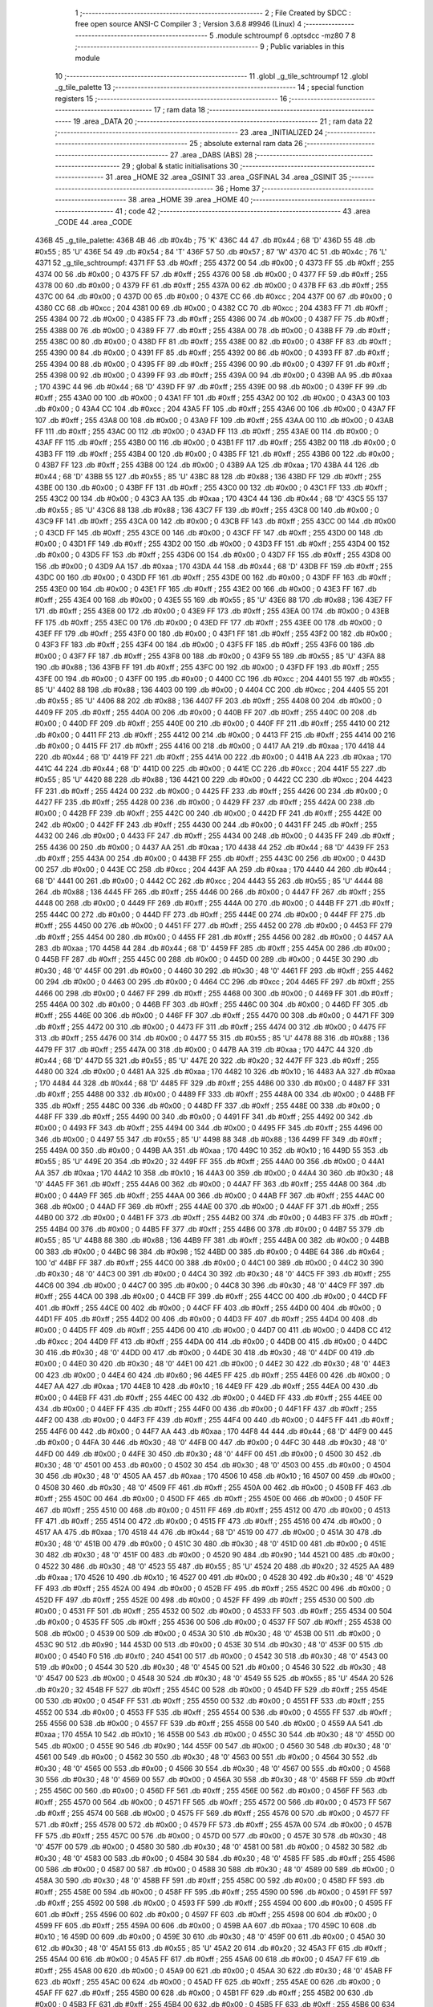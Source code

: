                               1 ;--------------------------------------------------------
                              2 ; File Created by SDCC : free open source ANSI-C Compiler
                              3 ; Version 3.6.8 #9946 (Linux)
                              4 ;--------------------------------------------------------
                              5 	.module schtroumpf
                              6 	.optsdcc -mz80
                              7 	
                              8 ;--------------------------------------------------------
                              9 ; Public variables in this module
                             10 ;--------------------------------------------------------
                             11 	.globl _g_tile_schtroumpf
                             12 	.globl _g_tile_palette
                             13 ;--------------------------------------------------------
                             14 ; special function registers
                             15 ;--------------------------------------------------------
                             16 ;--------------------------------------------------------
                             17 ; ram data
                             18 ;--------------------------------------------------------
                             19 	.area _DATA
                             20 ;--------------------------------------------------------
                             21 ; ram data
                             22 ;--------------------------------------------------------
                             23 	.area _INITIALIZED
                             24 ;--------------------------------------------------------
                             25 ; absolute external ram data
                             26 ;--------------------------------------------------------
                             27 	.area _DABS (ABS)
                             28 ;--------------------------------------------------------
                             29 ; global & static initialisations
                             30 ;--------------------------------------------------------
                             31 	.area _HOME
                             32 	.area _GSINIT
                             33 	.area _GSFINAL
                             34 	.area _GSINIT
                             35 ;--------------------------------------------------------
                             36 ; Home
                             37 ;--------------------------------------------------------
                             38 	.area _HOME
                             39 	.area _HOME
                             40 ;--------------------------------------------------------
                             41 ; code
                             42 ;--------------------------------------------------------
                             43 	.area _CODE
                             44 	.area _CODE
   436B                      45 _g_tile_palette:
   436B 4B                   46 	.db #0x4b	; 75	'K'
   436C 44                   47 	.db #0x44	; 68	'D'
   436D 55                   48 	.db #0x55	; 85	'U'
   436E 54                   49 	.db #0x54	; 84	'T'
   436F 57                   50 	.db #0x57	; 87	'W'
   4370 4C                   51 	.db #0x4c	; 76	'L'
   4371                      52 _g_tile_schtroumpf:
   4371 FF                   53 	.db #0xff	; 255
   4372 00                   54 	.db #0x00	; 0
   4373 FF                   55 	.db #0xff	; 255
   4374 00                   56 	.db #0x00	; 0
   4375 FF                   57 	.db #0xff	; 255
   4376 00                   58 	.db #0x00	; 0
   4377 FF                   59 	.db #0xff	; 255
   4378 00                   60 	.db #0x00	; 0
   4379 FF                   61 	.db #0xff	; 255
   437A 00                   62 	.db #0x00	; 0
   437B FF                   63 	.db #0xff	; 255
   437C 00                   64 	.db #0x00	; 0
   437D 00                   65 	.db #0x00	; 0
   437E CC                   66 	.db #0xcc	; 204
   437F 00                   67 	.db #0x00	; 0
   4380 CC                   68 	.db #0xcc	; 204
   4381 00                   69 	.db #0x00	; 0
   4382 CC                   70 	.db #0xcc	; 204
   4383 FF                   71 	.db #0xff	; 255
   4384 00                   72 	.db #0x00	; 0
   4385 FF                   73 	.db #0xff	; 255
   4386 00                   74 	.db #0x00	; 0
   4387 FF                   75 	.db #0xff	; 255
   4388 00                   76 	.db #0x00	; 0
   4389 FF                   77 	.db #0xff	; 255
   438A 00                   78 	.db #0x00	; 0
   438B FF                   79 	.db #0xff	; 255
   438C 00                   80 	.db #0x00	; 0
   438D FF                   81 	.db #0xff	; 255
   438E 00                   82 	.db #0x00	; 0
   438F FF                   83 	.db #0xff	; 255
   4390 00                   84 	.db #0x00	; 0
   4391 FF                   85 	.db #0xff	; 255
   4392 00                   86 	.db #0x00	; 0
   4393 FF                   87 	.db #0xff	; 255
   4394 00                   88 	.db #0x00	; 0
   4395 FF                   89 	.db #0xff	; 255
   4396 00                   90 	.db #0x00	; 0
   4397 FF                   91 	.db #0xff	; 255
   4398 00                   92 	.db #0x00	; 0
   4399 FF                   93 	.db #0xff	; 255
   439A 00                   94 	.db #0x00	; 0
   439B AA                   95 	.db #0xaa	; 170
   439C 44                   96 	.db #0x44	; 68	'D'
   439D FF                   97 	.db #0xff	; 255
   439E 00                   98 	.db #0x00	; 0
   439F FF                   99 	.db #0xff	; 255
   43A0 00                  100 	.db #0x00	; 0
   43A1 FF                  101 	.db #0xff	; 255
   43A2 00                  102 	.db #0x00	; 0
   43A3 00                  103 	.db #0x00	; 0
   43A4 CC                  104 	.db #0xcc	; 204
   43A5 FF                  105 	.db #0xff	; 255
   43A6 00                  106 	.db #0x00	; 0
   43A7 FF                  107 	.db #0xff	; 255
   43A8 00                  108 	.db #0x00	; 0
   43A9 FF                  109 	.db #0xff	; 255
   43AA 00                  110 	.db #0x00	; 0
   43AB FF                  111 	.db #0xff	; 255
   43AC 00                  112 	.db #0x00	; 0
   43AD FF                  113 	.db #0xff	; 255
   43AE 00                  114 	.db #0x00	; 0
   43AF FF                  115 	.db #0xff	; 255
   43B0 00                  116 	.db #0x00	; 0
   43B1 FF                  117 	.db #0xff	; 255
   43B2 00                  118 	.db #0x00	; 0
   43B3 FF                  119 	.db #0xff	; 255
   43B4 00                  120 	.db #0x00	; 0
   43B5 FF                  121 	.db #0xff	; 255
   43B6 00                  122 	.db #0x00	; 0
   43B7 FF                  123 	.db #0xff	; 255
   43B8 00                  124 	.db #0x00	; 0
   43B9 AA                  125 	.db #0xaa	; 170
   43BA 44                  126 	.db #0x44	; 68	'D'
   43BB 55                  127 	.db #0x55	; 85	'U'
   43BC 88                  128 	.db #0x88	; 136
   43BD FF                  129 	.db #0xff	; 255
   43BE 00                  130 	.db #0x00	; 0
   43BF FF                  131 	.db #0xff	; 255
   43C0 00                  132 	.db #0x00	; 0
   43C1 FF                  133 	.db #0xff	; 255
   43C2 00                  134 	.db #0x00	; 0
   43C3 AA                  135 	.db #0xaa	; 170
   43C4 44                  136 	.db #0x44	; 68	'D'
   43C5 55                  137 	.db #0x55	; 85	'U'
   43C6 88                  138 	.db #0x88	; 136
   43C7 FF                  139 	.db #0xff	; 255
   43C8 00                  140 	.db #0x00	; 0
   43C9 FF                  141 	.db #0xff	; 255
   43CA 00                  142 	.db #0x00	; 0
   43CB FF                  143 	.db #0xff	; 255
   43CC 00                  144 	.db #0x00	; 0
   43CD FF                  145 	.db #0xff	; 255
   43CE 00                  146 	.db #0x00	; 0
   43CF FF                  147 	.db #0xff	; 255
   43D0 00                  148 	.db #0x00	; 0
   43D1 FF                  149 	.db #0xff	; 255
   43D2 00                  150 	.db #0x00	; 0
   43D3 FF                  151 	.db #0xff	; 255
   43D4 00                  152 	.db #0x00	; 0
   43D5 FF                  153 	.db #0xff	; 255
   43D6 00                  154 	.db #0x00	; 0
   43D7 FF                  155 	.db #0xff	; 255
   43D8 00                  156 	.db #0x00	; 0
   43D9 AA                  157 	.db #0xaa	; 170
   43DA 44                  158 	.db #0x44	; 68	'D'
   43DB FF                  159 	.db #0xff	; 255
   43DC 00                  160 	.db #0x00	; 0
   43DD FF                  161 	.db #0xff	; 255
   43DE 00                  162 	.db #0x00	; 0
   43DF FF                  163 	.db #0xff	; 255
   43E0 00                  164 	.db #0x00	; 0
   43E1 FF                  165 	.db #0xff	; 255
   43E2 00                  166 	.db #0x00	; 0
   43E3 FF                  167 	.db #0xff	; 255
   43E4 00                  168 	.db #0x00	; 0
   43E5 55                  169 	.db #0x55	; 85	'U'
   43E6 88                  170 	.db #0x88	; 136
   43E7 FF                  171 	.db #0xff	; 255
   43E8 00                  172 	.db #0x00	; 0
   43E9 FF                  173 	.db #0xff	; 255
   43EA 00                  174 	.db #0x00	; 0
   43EB FF                  175 	.db #0xff	; 255
   43EC 00                  176 	.db #0x00	; 0
   43ED FF                  177 	.db #0xff	; 255
   43EE 00                  178 	.db #0x00	; 0
   43EF FF                  179 	.db #0xff	; 255
   43F0 00                  180 	.db #0x00	; 0
   43F1 FF                  181 	.db #0xff	; 255
   43F2 00                  182 	.db #0x00	; 0
   43F3 FF                  183 	.db #0xff	; 255
   43F4 00                  184 	.db #0x00	; 0
   43F5 FF                  185 	.db #0xff	; 255
   43F6 00                  186 	.db #0x00	; 0
   43F7 FF                  187 	.db #0xff	; 255
   43F8 00                  188 	.db #0x00	; 0
   43F9 55                  189 	.db #0x55	; 85	'U'
   43FA 88                  190 	.db #0x88	; 136
   43FB FF                  191 	.db #0xff	; 255
   43FC 00                  192 	.db #0x00	; 0
   43FD FF                  193 	.db #0xff	; 255
   43FE 00                  194 	.db #0x00	; 0
   43FF 00                  195 	.db #0x00	; 0
   4400 CC                  196 	.db #0xcc	; 204
   4401 55                  197 	.db #0x55	; 85	'U'
   4402 88                  198 	.db #0x88	; 136
   4403 00                  199 	.db #0x00	; 0
   4404 CC                  200 	.db #0xcc	; 204
   4405 55                  201 	.db #0x55	; 85	'U'
   4406 88                  202 	.db #0x88	; 136
   4407 FF                  203 	.db #0xff	; 255
   4408 00                  204 	.db #0x00	; 0
   4409 FF                  205 	.db #0xff	; 255
   440A 00                  206 	.db #0x00	; 0
   440B FF                  207 	.db #0xff	; 255
   440C 00                  208 	.db #0x00	; 0
   440D FF                  209 	.db #0xff	; 255
   440E 00                  210 	.db #0x00	; 0
   440F FF                  211 	.db #0xff	; 255
   4410 00                  212 	.db #0x00	; 0
   4411 FF                  213 	.db #0xff	; 255
   4412 00                  214 	.db #0x00	; 0
   4413 FF                  215 	.db #0xff	; 255
   4414 00                  216 	.db #0x00	; 0
   4415 FF                  217 	.db #0xff	; 255
   4416 00                  218 	.db #0x00	; 0
   4417 AA                  219 	.db #0xaa	; 170
   4418 44                  220 	.db #0x44	; 68	'D'
   4419 FF                  221 	.db #0xff	; 255
   441A 00                  222 	.db #0x00	; 0
   441B AA                  223 	.db #0xaa	; 170
   441C 44                  224 	.db #0x44	; 68	'D'
   441D 00                  225 	.db #0x00	; 0
   441E CC                  226 	.db #0xcc	; 204
   441F 55                  227 	.db #0x55	; 85	'U'
   4420 88                  228 	.db #0x88	; 136
   4421 00                  229 	.db #0x00	; 0
   4422 CC                  230 	.db #0xcc	; 204
   4423 FF                  231 	.db #0xff	; 255
   4424 00                  232 	.db #0x00	; 0
   4425 FF                  233 	.db #0xff	; 255
   4426 00                  234 	.db #0x00	; 0
   4427 FF                  235 	.db #0xff	; 255
   4428 00                  236 	.db #0x00	; 0
   4429 FF                  237 	.db #0xff	; 255
   442A 00                  238 	.db #0x00	; 0
   442B FF                  239 	.db #0xff	; 255
   442C 00                  240 	.db #0x00	; 0
   442D FF                  241 	.db #0xff	; 255
   442E 00                  242 	.db #0x00	; 0
   442F FF                  243 	.db #0xff	; 255
   4430 00                  244 	.db #0x00	; 0
   4431 FF                  245 	.db #0xff	; 255
   4432 00                  246 	.db #0x00	; 0
   4433 FF                  247 	.db #0xff	; 255
   4434 00                  248 	.db #0x00	; 0
   4435 FF                  249 	.db #0xff	; 255
   4436 00                  250 	.db #0x00	; 0
   4437 AA                  251 	.db #0xaa	; 170
   4438 44                  252 	.db #0x44	; 68	'D'
   4439 FF                  253 	.db #0xff	; 255
   443A 00                  254 	.db #0x00	; 0
   443B FF                  255 	.db #0xff	; 255
   443C 00                  256 	.db #0x00	; 0
   443D 00                  257 	.db #0x00	; 0
   443E CC                  258 	.db #0xcc	; 204
   443F AA                  259 	.db #0xaa	; 170
   4440 44                  260 	.db #0x44	; 68	'D'
   4441 00                  261 	.db #0x00	; 0
   4442 CC                  262 	.db #0xcc	; 204
   4443 55                  263 	.db #0x55	; 85	'U'
   4444 88                  264 	.db #0x88	; 136
   4445 FF                  265 	.db #0xff	; 255
   4446 00                  266 	.db #0x00	; 0
   4447 FF                  267 	.db #0xff	; 255
   4448 00                  268 	.db #0x00	; 0
   4449 FF                  269 	.db #0xff	; 255
   444A 00                  270 	.db #0x00	; 0
   444B FF                  271 	.db #0xff	; 255
   444C 00                  272 	.db #0x00	; 0
   444D FF                  273 	.db #0xff	; 255
   444E 00                  274 	.db #0x00	; 0
   444F FF                  275 	.db #0xff	; 255
   4450 00                  276 	.db #0x00	; 0
   4451 FF                  277 	.db #0xff	; 255
   4452 00                  278 	.db #0x00	; 0
   4453 FF                  279 	.db #0xff	; 255
   4454 00                  280 	.db #0x00	; 0
   4455 FF                  281 	.db #0xff	; 255
   4456 00                  282 	.db #0x00	; 0
   4457 AA                  283 	.db #0xaa	; 170
   4458 44                  284 	.db #0x44	; 68	'D'
   4459 FF                  285 	.db #0xff	; 255
   445A 00                  286 	.db #0x00	; 0
   445B FF                  287 	.db #0xff	; 255
   445C 00                  288 	.db #0x00	; 0
   445D 00                  289 	.db #0x00	; 0
   445E 30                  290 	.db #0x30	; 48	'0'
   445F 00                  291 	.db #0x00	; 0
   4460 30                  292 	.db #0x30	; 48	'0'
   4461 FF                  293 	.db #0xff	; 255
   4462 00                  294 	.db #0x00	; 0
   4463 00                  295 	.db #0x00	; 0
   4464 CC                  296 	.db #0xcc	; 204
   4465 FF                  297 	.db #0xff	; 255
   4466 00                  298 	.db #0x00	; 0
   4467 FF                  299 	.db #0xff	; 255
   4468 00                  300 	.db #0x00	; 0
   4469 FF                  301 	.db #0xff	; 255
   446A 00                  302 	.db #0x00	; 0
   446B FF                  303 	.db #0xff	; 255
   446C 00                  304 	.db #0x00	; 0
   446D FF                  305 	.db #0xff	; 255
   446E 00                  306 	.db #0x00	; 0
   446F FF                  307 	.db #0xff	; 255
   4470 00                  308 	.db #0x00	; 0
   4471 FF                  309 	.db #0xff	; 255
   4472 00                  310 	.db #0x00	; 0
   4473 FF                  311 	.db #0xff	; 255
   4474 00                  312 	.db #0x00	; 0
   4475 FF                  313 	.db #0xff	; 255
   4476 00                  314 	.db #0x00	; 0
   4477 55                  315 	.db #0x55	; 85	'U'
   4478 88                  316 	.db #0x88	; 136
   4479 FF                  317 	.db #0xff	; 255
   447A 00                  318 	.db #0x00	; 0
   447B AA                  319 	.db #0xaa	; 170
   447C 44                  320 	.db #0x44	; 68	'D'
   447D 55                  321 	.db #0x55	; 85	'U'
   447E 20                  322 	.db #0x20	; 32
   447F FF                  323 	.db #0xff	; 255
   4480 00                  324 	.db #0x00	; 0
   4481 AA                  325 	.db #0xaa	; 170
   4482 10                  326 	.db #0x10	; 16
   4483 AA                  327 	.db #0xaa	; 170
   4484 44                  328 	.db #0x44	; 68	'D'
   4485 FF                  329 	.db #0xff	; 255
   4486 00                  330 	.db #0x00	; 0
   4487 FF                  331 	.db #0xff	; 255
   4488 00                  332 	.db #0x00	; 0
   4489 FF                  333 	.db #0xff	; 255
   448A 00                  334 	.db #0x00	; 0
   448B FF                  335 	.db #0xff	; 255
   448C 00                  336 	.db #0x00	; 0
   448D FF                  337 	.db #0xff	; 255
   448E 00                  338 	.db #0x00	; 0
   448F FF                  339 	.db #0xff	; 255
   4490 00                  340 	.db #0x00	; 0
   4491 FF                  341 	.db #0xff	; 255
   4492 00                  342 	.db #0x00	; 0
   4493 FF                  343 	.db #0xff	; 255
   4494 00                  344 	.db #0x00	; 0
   4495 FF                  345 	.db #0xff	; 255
   4496 00                  346 	.db #0x00	; 0
   4497 55                  347 	.db #0x55	; 85	'U'
   4498 88                  348 	.db #0x88	; 136
   4499 FF                  349 	.db #0xff	; 255
   449A 00                  350 	.db #0x00	; 0
   449B AA                  351 	.db #0xaa	; 170
   449C 10                  352 	.db #0x10	; 16
   449D 55                  353 	.db #0x55	; 85	'U'
   449E 20                  354 	.db #0x20	; 32
   449F FF                  355 	.db #0xff	; 255
   44A0 00                  356 	.db #0x00	; 0
   44A1 AA                  357 	.db #0xaa	; 170
   44A2 10                  358 	.db #0x10	; 16
   44A3 00                  359 	.db #0x00	; 0
   44A4 30                  360 	.db #0x30	; 48	'0'
   44A5 FF                  361 	.db #0xff	; 255
   44A6 00                  362 	.db #0x00	; 0
   44A7 FF                  363 	.db #0xff	; 255
   44A8 00                  364 	.db #0x00	; 0
   44A9 FF                  365 	.db #0xff	; 255
   44AA 00                  366 	.db #0x00	; 0
   44AB FF                  367 	.db #0xff	; 255
   44AC 00                  368 	.db #0x00	; 0
   44AD FF                  369 	.db #0xff	; 255
   44AE 00                  370 	.db #0x00	; 0
   44AF FF                  371 	.db #0xff	; 255
   44B0 00                  372 	.db #0x00	; 0
   44B1 FF                  373 	.db #0xff	; 255
   44B2 00                  374 	.db #0x00	; 0
   44B3 FF                  375 	.db #0xff	; 255
   44B4 00                  376 	.db #0x00	; 0
   44B5 FF                  377 	.db #0xff	; 255
   44B6 00                  378 	.db #0x00	; 0
   44B7 55                  379 	.db #0x55	; 85	'U'
   44B8 88                  380 	.db #0x88	; 136
   44B9 FF                  381 	.db #0xff	; 255
   44BA 00                  382 	.db #0x00	; 0
   44BB 00                  383 	.db #0x00	; 0
   44BC 98                  384 	.db #0x98	; 152
   44BD 00                  385 	.db #0x00	; 0
   44BE 64                  386 	.db #0x64	; 100	'd'
   44BF FF                  387 	.db #0xff	; 255
   44C0 00                  388 	.db #0x00	; 0
   44C1 00                  389 	.db #0x00	; 0
   44C2 30                  390 	.db #0x30	; 48	'0'
   44C3 00                  391 	.db #0x00	; 0
   44C4 30                  392 	.db #0x30	; 48	'0'
   44C5 FF                  393 	.db #0xff	; 255
   44C6 00                  394 	.db #0x00	; 0
   44C7 00                  395 	.db #0x00	; 0
   44C8 30                  396 	.db #0x30	; 48	'0'
   44C9 FF                  397 	.db #0xff	; 255
   44CA 00                  398 	.db #0x00	; 0
   44CB FF                  399 	.db #0xff	; 255
   44CC 00                  400 	.db #0x00	; 0
   44CD FF                  401 	.db #0xff	; 255
   44CE 00                  402 	.db #0x00	; 0
   44CF FF                  403 	.db #0xff	; 255
   44D0 00                  404 	.db #0x00	; 0
   44D1 FF                  405 	.db #0xff	; 255
   44D2 00                  406 	.db #0x00	; 0
   44D3 FF                  407 	.db #0xff	; 255
   44D4 00                  408 	.db #0x00	; 0
   44D5 FF                  409 	.db #0xff	; 255
   44D6 00                  410 	.db #0x00	; 0
   44D7 00                  411 	.db #0x00	; 0
   44D8 CC                  412 	.db #0xcc	; 204
   44D9 FF                  413 	.db #0xff	; 255
   44DA 00                  414 	.db #0x00	; 0
   44DB 00                  415 	.db #0x00	; 0
   44DC 30                  416 	.db #0x30	; 48	'0'
   44DD 00                  417 	.db #0x00	; 0
   44DE 30                  418 	.db #0x30	; 48	'0'
   44DF 00                  419 	.db #0x00	; 0
   44E0 30                  420 	.db #0x30	; 48	'0'
   44E1 00                  421 	.db #0x00	; 0
   44E2 30                  422 	.db #0x30	; 48	'0'
   44E3 00                  423 	.db #0x00	; 0
   44E4 60                  424 	.db #0x60	; 96
   44E5 FF                  425 	.db #0xff	; 255
   44E6 00                  426 	.db #0x00	; 0
   44E7 AA                  427 	.db #0xaa	; 170
   44E8 10                  428 	.db #0x10	; 16
   44E9 FF                  429 	.db #0xff	; 255
   44EA 00                  430 	.db #0x00	; 0
   44EB FF                  431 	.db #0xff	; 255
   44EC 00                  432 	.db #0x00	; 0
   44ED FF                  433 	.db #0xff	; 255
   44EE 00                  434 	.db #0x00	; 0
   44EF FF                  435 	.db #0xff	; 255
   44F0 00                  436 	.db #0x00	; 0
   44F1 FF                  437 	.db #0xff	; 255
   44F2 00                  438 	.db #0x00	; 0
   44F3 FF                  439 	.db #0xff	; 255
   44F4 00                  440 	.db #0x00	; 0
   44F5 FF                  441 	.db #0xff	; 255
   44F6 00                  442 	.db #0x00	; 0
   44F7 AA                  443 	.db #0xaa	; 170
   44F8 44                  444 	.db #0x44	; 68	'D'
   44F9 00                  445 	.db #0x00	; 0
   44FA 30                  446 	.db #0x30	; 48	'0'
   44FB 00                  447 	.db #0x00	; 0
   44FC 30                  448 	.db #0x30	; 48	'0'
   44FD 00                  449 	.db #0x00	; 0
   44FE 30                  450 	.db #0x30	; 48	'0'
   44FF 00                  451 	.db #0x00	; 0
   4500 30                  452 	.db #0x30	; 48	'0'
   4501 00                  453 	.db #0x00	; 0
   4502 30                  454 	.db #0x30	; 48	'0'
   4503 00                  455 	.db #0x00	; 0
   4504 30                  456 	.db #0x30	; 48	'0'
   4505 AA                  457 	.db #0xaa	; 170
   4506 10                  458 	.db #0x10	; 16
   4507 00                  459 	.db #0x00	; 0
   4508 30                  460 	.db #0x30	; 48	'0'
   4509 FF                  461 	.db #0xff	; 255
   450A 00                  462 	.db #0x00	; 0
   450B FF                  463 	.db #0xff	; 255
   450C 00                  464 	.db #0x00	; 0
   450D FF                  465 	.db #0xff	; 255
   450E 00                  466 	.db #0x00	; 0
   450F FF                  467 	.db #0xff	; 255
   4510 00                  468 	.db #0x00	; 0
   4511 FF                  469 	.db #0xff	; 255
   4512 00                  470 	.db #0x00	; 0
   4513 FF                  471 	.db #0xff	; 255
   4514 00                  472 	.db #0x00	; 0
   4515 FF                  473 	.db #0xff	; 255
   4516 00                  474 	.db #0x00	; 0
   4517 AA                  475 	.db #0xaa	; 170
   4518 44                  476 	.db #0x44	; 68	'D'
   4519 00                  477 	.db #0x00	; 0
   451A 30                  478 	.db #0x30	; 48	'0'
   451B 00                  479 	.db #0x00	; 0
   451C 30                  480 	.db #0x30	; 48	'0'
   451D 00                  481 	.db #0x00	; 0
   451E 30                  482 	.db #0x30	; 48	'0'
   451F 00                  483 	.db #0x00	; 0
   4520 90                  484 	.db #0x90	; 144
   4521 00                  485 	.db #0x00	; 0
   4522 30                  486 	.db #0x30	; 48	'0'
   4523 55                  487 	.db #0x55	; 85	'U'
   4524 20                  488 	.db #0x20	; 32
   4525 AA                  489 	.db #0xaa	; 170
   4526 10                  490 	.db #0x10	; 16
   4527 00                  491 	.db #0x00	; 0
   4528 30                  492 	.db #0x30	; 48	'0'
   4529 FF                  493 	.db #0xff	; 255
   452A 00                  494 	.db #0x00	; 0
   452B FF                  495 	.db #0xff	; 255
   452C 00                  496 	.db #0x00	; 0
   452D FF                  497 	.db #0xff	; 255
   452E 00                  498 	.db #0x00	; 0
   452F FF                  499 	.db #0xff	; 255
   4530 00                  500 	.db #0x00	; 0
   4531 FF                  501 	.db #0xff	; 255
   4532 00                  502 	.db #0x00	; 0
   4533 FF                  503 	.db #0xff	; 255
   4534 00                  504 	.db #0x00	; 0
   4535 FF                  505 	.db #0xff	; 255
   4536 00                  506 	.db #0x00	; 0
   4537 FF                  507 	.db #0xff	; 255
   4538 00                  508 	.db #0x00	; 0
   4539 00                  509 	.db #0x00	; 0
   453A 30                  510 	.db #0x30	; 48	'0'
   453B 00                  511 	.db #0x00	; 0
   453C 90                  512 	.db #0x90	; 144
   453D 00                  513 	.db #0x00	; 0
   453E 30                  514 	.db #0x30	; 48	'0'
   453F 00                  515 	.db #0x00	; 0
   4540 F0                  516 	.db #0xf0	; 240
   4541 00                  517 	.db #0x00	; 0
   4542 30                  518 	.db #0x30	; 48	'0'
   4543 00                  519 	.db #0x00	; 0
   4544 30                  520 	.db #0x30	; 48	'0'
   4545 00                  521 	.db #0x00	; 0
   4546 30                  522 	.db #0x30	; 48	'0'
   4547 00                  523 	.db #0x00	; 0
   4548 30                  524 	.db #0x30	; 48	'0'
   4549 55                  525 	.db #0x55	; 85	'U'
   454A 20                  526 	.db #0x20	; 32
   454B FF                  527 	.db #0xff	; 255
   454C 00                  528 	.db #0x00	; 0
   454D FF                  529 	.db #0xff	; 255
   454E 00                  530 	.db #0x00	; 0
   454F FF                  531 	.db #0xff	; 255
   4550 00                  532 	.db #0x00	; 0
   4551 FF                  533 	.db #0xff	; 255
   4552 00                  534 	.db #0x00	; 0
   4553 FF                  535 	.db #0xff	; 255
   4554 00                  536 	.db #0x00	; 0
   4555 FF                  537 	.db #0xff	; 255
   4556 00                  538 	.db #0x00	; 0
   4557 FF                  539 	.db #0xff	; 255
   4558 00                  540 	.db #0x00	; 0
   4559 AA                  541 	.db #0xaa	; 170
   455A 10                  542 	.db #0x10	; 16
   455B 00                  543 	.db #0x00	; 0
   455C 30                  544 	.db #0x30	; 48	'0'
   455D 00                  545 	.db #0x00	; 0
   455E 90                  546 	.db #0x90	; 144
   455F 00                  547 	.db #0x00	; 0
   4560 30                  548 	.db #0x30	; 48	'0'
   4561 00                  549 	.db #0x00	; 0
   4562 30                  550 	.db #0x30	; 48	'0'
   4563 00                  551 	.db #0x00	; 0
   4564 30                  552 	.db #0x30	; 48	'0'
   4565 00                  553 	.db #0x00	; 0
   4566 30                  554 	.db #0x30	; 48	'0'
   4567 00                  555 	.db #0x00	; 0
   4568 30                  556 	.db #0x30	; 48	'0'
   4569 00                  557 	.db #0x00	; 0
   456A 30                  558 	.db #0x30	; 48	'0'
   456B FF                  559 	.db #0xff	; 255
   456C 00                  560 	.db #0x00	; 0
   456D FF                  561 	.db #0xff	; 255
   456E 00                  562 	.db #0x00	; 0
   456F FF                  563 	.db #0xff	; 255
   4570 00                  564 	.db #0x00	; 0
   4571 FF                  565 	.db #0xff	; 255
   4572 00                  566 	.db #0x00	; 0
   4573 FF                  567 	.db #0xff	; 255
   4574 00                  568 	.db #0x00	; 0
   4575 FF                  569 	.db #0xff	; 255
   4576 00                  570 	.db #0x00	; 0
   4577 FF                  571 	.db #0xff	; 255
   4578 00                  572 	.db #0x00	; 0
   4579 FF                  573 	.db #0xff	; 255
   457A 00                  574 	.db #0x00	; 0
   457B FF                  575 	.db #0xff	; 255
   457C 00                  576 	.db #0x00	; 0
   457D 00                  577 	.db #0x00	; 0
   457E 30                  578 	.db #0x30	; 48	'0'
   457F 00                  579 	.db #0x00	; 0
   4580 30                  580 	.db #0x30	; 48	'0'
   4581 00                  581 	.db #0x00	; 0
   4582 30                  582 	.db #0x30	; 48	'0'
   4583 00                  583 	.db #0x00	; 0
   4584 30                  584 	.db #0x30	; 48	'0'
   4585 FF                  585 	.db #0xff	; 255
   4586 00                  586 	.db #0x00	; 0
   4587 00                  587 	.db #0x00	; 0
   4588 30                  588 	.db #0x30	; 48	'0'
   4589 00                  589 	.db #0x00	; 0
   458A 30                  590 	.db #0x30	; 48	'0'
   458B FF                  591 	.db #0xff	; 255
   458C 00                  592 	.db #0x00	; 0
   458D FF                  593 	.db #0xff	; 255
   458E 00                  594 	.db #0x00	; 0
   458F FF                  595 	.db #0xff	; 255
   4590 00                  596 	.db #0x00	; 0
   4591 FF                  597 	.db #0xff	; 255
   4592 00                  598 	.db #0x00	; 0
   4593 FF                  599 	.db #0xff	; 255
   4594 00                  600 	.db #0x00	; 0
   4595 FF                  601 	.db #0xff	; 255
   4596 00                  602 	.db #0x00	; 0
   4597 FF                  603 	.db #0xff	; 255
   4598 00                  604 	.db #0x00	; 0
   4599 FF                  605 	.db #0xff	; 255
   459A 00                  606 	.db #0x00	; 0
   459B AA                  607 	.db #0xaa	; 170
   459C 10                  608 	.db #0x10	; 16
   459D 00                  609 	.db #0x00	; 0
   459E 30                  610 	.db #0x30	; 48	'0'
   459F 00                  611 	.db #0x00	; 0
   45A0 30                  612 	.db #0x30	; 48	'0'
   45A1 55                  613 	.db #0x55	; 85	'U'
   45A2 20                  614 	.db #0x20	; 32
   45A3 FF                  615 	.db #0xff	; 255
   45A4 00                  616 	.db #0x00	; 0
   45A5 FF                  617 	.db #0xff	; 255
   45A6 00                  618 	.db #0x00	; 0
   45A7 FF                  619 	.db #0xff	; 255
   45A8 00                  620 	.db #0x00	; 0
   45A9 00                  621 	.db #0x00	; 0
   45AA 30                  622 	.db #0x30	; 48	'0'
   45AB FF                  623 	.db #0xff	; 255
   45AC 00                  624 	.db #0x00	; 0
   45AD FF                  625 	.db #0xff	; 255
   45AE 00                  626 	.db #0x00	; 0
   45AF FF                  627 	.db #0xff	; 255
   45B0 00                  628 	.db #0x00	; 0
   45B1 FF                  629 	.db #0xff	; 255
   45B2 00                  630 	.db #0x00	; 0
   45B3 FF                  631 	.db #0xff	; 255
   45B4 00                  632 	.db #0x00	; 0
   45B5 FF                  633 	.db #0xff	; 255
   45B6 00                  634 	.db #0x00	; 0
   45B7 FF                  635 	.db #0xff	; 255
   45B8 00                  636 	.db #0x00	; 0
   45B9 AA                  637 	.db #0xaa	; 170
   45BA 10                  638 	.db #0x10	; 16
   45BB 00                  639 	.db #0x00	; 0
   45BC 30                  640 	.db #0x30	; 48	'0'
   45BD 00                  641 	.db #0x00	; 0
   45BE 30                  642 	.db #0x30	; 48	'0'
   45BF 00                  643 	.db #0x00	; 0
   45C0 30                  644 	.db #0x30	; 48	'0'
   45C1 00                  645 	.db #0x00	; 0
   45C2 30                  646 	.db #0x30	; 48	'0'
   45C3 FF                  647 	.db #0xff	; 255
   45C4 00                  648 	.db #0x00	; 0
   45C5 FF                  649 	.db #0xff	; 255
   45C6 00                  650 	.db #0x00	; 0
   45C7 FF                  651 	.db #0xff	; 255
   45C8 00                  652 	.db #0x00	; 0
   45C9 FF                  653 	.db #0xff	; 255
   45CA 00                  654 	.db #0x00	; 0
   45CB FF                  655 	.db #0xff	; 255
   45CC 00                  656 	.db #0x00	; 0
   45CD FF                  657 	.db #0xff	; 255
   45CE 00                  658 	.db #0x00	; 0
   45CF FF                  659 	.db #0xff	; 255
   45D0 00                  660 	.db #0x00	; 0
   45D1 FF                  661 	.db #0xff	; 255
   45D2 00                  662 	.db #0x00	; 0
   45D3 FF                  663 	.db #0xff	; 255
   45D4 00                  664 	.db #0x00	; 0
   45D5 AA                  665 	.db #0xaa	; 170
   45D6 10                  666 	.db #0x10	; 16
   45D7 00                  667 	.db #0x00	; 0
   45D8 30                  668 	.db #0x30	; 48	'0'
   45D9 00                  669 	.db #0x00	; 0
   45DA 30                  670 	.db #0x30	; 48	'0'
   45DB 00                  671 	.db #0x00	; 0
   45DC 30                  672 	.db #0x30	; 48	'0'
   45DD 00                  673 	.db #0x00	; 0
   45DE 30                  674 	.db #0x30	; 48	'0'
   45DF 00                  675 	.db #0x00	; 0
   45E0 30                  676 	.db #0x30	; 48	'0'
   45E1 00                  677 	.db #0x00	; 0
   45E2 30                  678 	.db #0x30	; 48	'0'
   45E3 FF                  679 	.db #0xff	; 255
   45E4 00                  680 	.db #0x00	; 0
   45E5 FF                  681 	.db #0xff	; 255
   45E6 00                  682 	.db #0x00	; 0
   45E7 FF                  683 	.db #0xff	; 255
   45E8 00                  684 	.db #0x00	; 0
   45E9 FF                  685 	.db #0xff	; 255
   45EA 00                  686 	.db #0x00	; 0
   45EB FF                  687 	.db #0xff	; 255
   45EC 00                  688 	.db #0x00	; 0
   45ED FF                  689 	.db #0xff	; 255
   45EE 00                  690 	.db #0x00	; 0
   45EF FF                  691 	.db #0xff	; 255
   45F0 00                  692 	.db #0x00	; 0
   45F1 FF                  693 	.db #0xff	; 255
   45F2 00                  694 	.db #0x00	; 0
   45F3 FF                  695 	.db #0xff	; 255
   45F4 00                  696 	.db #0x00	; 0
   45F5 FF                  697 	.db #0xff	; 255
   45F6 00                  698 	.db #0x00	; 0
   45F7 00                  699 	.db #0x00	; 0
   45F8 30                  700 	.db #0x30	; 48	'0'
   45F9 00                  701 	.db #0x00	; 0
   45FA 30                  702 	.db #0x30	; 48	'0'
   45FB 55                  703 	.db #0x55	; 85	'U'
   45FC 20                  704 	.db #0x20	; 32
   45FD 00                  705 	.db #0x00	; 0
   45FE 30                  706 	.db #0x30	; 48	'0'
   45FF 00                  707 	.db #0x00	; 0
   4600 30                  708 	.db #0x30	; 48	'0'
   4601 00                  709 	.db #0x00	; 0
   4602 30                  710 	.db #0x30	; 48	'0'
   4603 55                  711 	.db #0x55	; 85	'U'
   4604 20                  712 	.db #0x20	; 32
   4605 FF                  713 	.db #0xff	; 255
   4606 00                  714 	.db #0x00	; 0
   4607 FF                  715 	.db #0xff	; 255
   4608 00                  716 	.db #0x00	; 0
   4609 FF                  717 	.db #0xff	; 255
   460A 00                  718 	.db #0x00	; 0
   460B FF                  719 	.db #0xff	; 255
   460C 00                  720 	.db #0x00	; 0
   460D FF                  721 	.db #0xff	; 255
   460E 00                  722 	.db #0x00	; 0
   460F FF                  723 	.db #0xff	; 255
   4610 00                  724 	.db #0x00	; 0
   4611 FF                  725 	.db #0xff	; 255
   4612 00                  726 	.db #0x00	; 0
   4613 FF                  727 	.db #0xff	; 255
   4614 00                  728 	.db #0x00	; 0
   4615 FF                  729 	.db #0xff	; 255
   4616 00                  730 	.db #0x00	; 0
   4617 00                  731 	.db #0x00	; 0
   4618 30                  732 	.db #0x30	; 48	'0'
   4619 00                  733 	.db #0x00	; 0
   461A 30                  734 	.db #0x30	; 48	'0'
   461B AA                  735 	.db #0xaa	; 170
   461C 10                  736 	.db #0x10	; 16
   461D AA                  737 	.db #0xaa	; 170
   461E 10                  738 	.db #0x10	; 16
   461F 00                  739 	.db #0x00	; 0
   4620 30                  740 	.db #0x30	; 48	'0'
   4621 00                  741 	.db #0x00	; 0
   4622 30                  742 	.db #0x30	; 48	'0'
   4623 00                  743 	.db #0x00	; 0
   4624 CC                  744 	.db #0xcc	; 204
   4625 FF                  745 	.db #0xff	; 255
   4626 00                  746 	.db #0x00	; 0
   4627 FF                  747 	.db #0xff	; 255
   4628 00                  748 	.db #0x00	; 0
   4629 FF                  749 	.db #0xff	; 255
   462A 00                  750 	.db #0x00	; 0
   462B FF                  751 	.db #0xff	; 255
   462C 00                  752 	.db #0x00	; 0
   462D FF                  753 	.db #0xff	; 255
   462E 00                  754 	.db #0x00	; 0
   462F FF                  755 	.db #0xff	; 255
   4630 00                  756 	.db #0x00	; 0
   4631 FF                  757 	.db #0xff	; 255
   4632 00                  758 	.db #0x00	; 0
   4633 FF                  759 	.db #0xff	; 255
   4634 00                  760 	.db #0x00	; 0
   4635 FF                  761 	.db #0xff	; 255
   4636 00                  762 	.db #0x00	; 0
   4637 00                  763 	.db #0x00	; 0
   4638 30                  764 	.db #0x30	; 48	'0'
   4639 00                  765 	.db #0x00	; 0
   463A 30                  766 	.db #0x30	; 48	'0'
   463B AA                  767 	.db #0xaa	; 170
   463C 10                  768 	.db #0x10	; 16
   463D FF                  769 	.db #0xff	; 255
   463E 00                  770 	.db #0x00	; 0
   463F 00                  771 	.db #0x00	; 0
   4640 CC                  772 	.db #0xcc	; 204
   4641 55                  773 	.db #0x55	; 85	'U'
   4642 88                  774 	.db #0x88	; 136
   4643 AA                  775 	.db #0xaa	; 170
   4644 44                  776 	.db #0x44	; 68	'D'
   4645 FF                  777 	.db #0xff	; 255
   4646 00                  778 	.db #0x00	; 0
   4647 FF                  779 	.db #0xff	; 255
   4648 00                  780 	.db #0x00	; 0
   4649 FF                  781 	.db #0xff	; 255
   464A 00                  782 	.db #0x00	; 0
   464B FF                  783 	.db #0xff	; 255
   464C 00                  784 	.db #0x00	; 0
   464D FF                  785 	.db #0xff	; 255
   464E 00                  786 	.db #0x00	; 0
   464F FF                  787 	.db #0xff	; 255
   4650 00                  788 	.db #0x00	; 0
   4651 FF                  789 	.db #0xff	; 255
   4652 00                  790 	.db #0x00	; 0
   4653 FF                  791 	.db #0xff	; 255
   4654 00                  792 	.db #0x00	; 0
   4655 AA                  793 	.db #0xaa	; 170
   4656 10                  794 	.db #0x10	; 16
   4657 00                  795 	.db #0x00	; 0
   4658 30                  796 	.db #0x30	; 48	'0'
   4659 55                  797 	.db #0x55	; 85	'U'
   465A 20                  798 	.db #0x20	; 32
   465B AA                  799 	.db #0xaa	; 170
   465C 44                  800 	.db #0x44	; 68	'D'
   465D FF                  801 	.db #0xff	; 255
   465E 00                  802 	.db #0x00	; 0
   465F FF                  803 	.db #0xff	; 255
   4660 00                  804 	.db #0x00	; 0
   4661 FF                  805 	.db #0xff	; 255
   4662 00                  806 	.db #0x00	; 0
   4663 00                  807 	.db #0x00	; 0
   4664 CC                  808 	.db #0xcc	; 204
   4665 FF                  809 	.db #0xff	; 255
   4666 00                  810 	.db #0x00	; 0
   4667 FF                  811 	.db #0xff	; 255
   4668 00                  812 	.db #0x00	; 0
   4669 FF                  813 	.db #0xff	; 255
   466A 00                  814 	.db #0x00	; 0
   466B FF                  815 	.db #0xff	; 255
   466C 00                  816 	.db #0x00	; 0
   466D FF                  817 	.db #0xff	; 255
   466E 00                  818 	.db #0x00	; 0
   466F FF                  819 	.db #0xff	; 255
   4670 00                  820 	.db #0x00	; 0
   4671 FF                  821 	.db #0xff	; 255
   4672 00                  822 	.db #0x00	; 0
   4673 FF                  823 	.db #0xff	; 255
   4674 00                  824 	.db #0x00	; 0
   4675 AA                  825 	.db #0xaa	; 170
   4676 10                  826 	.db #0x10	; 16
   4677 00                  827 	.db #0x00	; 0
   4678 30                  828 	.db #0x30	; 48	'0'
   4679 55                  829 	.db #0x55	; 85	'U'
   467A 20                  830 	.db #0x20	; 32
   467B FF                  831 	.db #0xff	; 255
   467C 00                  832 	.db #0x00	; 0
   467D 55                  833 	.db #0x55	; 85	'U'
   467E 88                  834 	.db #0x88	; 136
   467F AA                  835 	.db #0xaa	; 170
   4680 44                  836 	.db #0x44	; 68	'D'
   4681 00                  837 	.db #0x00	; 0
   4682 CC                  838 	.db #0xcc	; 204
   4683 00                  839 	.db #0x00	; 0
   4684 CC                  840 	.db #0xcc	; 204
   4685 FF                  841 	.db #0xff	; 255
   4686 00                  842 	.db #0x00	; 0
   4687 FF                  843 	.db #0xff	; 255
   4688 00                  844 	.db #0x00	; 0
   4689 FF                  845 	.db #0xff	; 255
   468A 00                  846 	.db #0x00	; 0
   468B FF                  847 	.db #0xff	; 255
   468C 00                  848 	.db #0x00	; 0
   468D FF                  849 	.db #0xff	; 255
   468E 00                  850 	.db #0x00	; 0
   468F FF                  851 	.db #0xff	; 255
   4690 00                  852 	.db #0x00	; 0
   4691 FF                  853 	.db #0xff	; 255
   4692 00                  854 	.db #0x00	; 0
   4693 FF                  855 	.db #0xff	; 255
   4694 00                  856 	.db #0x00	; 0
   4695 AA                  857 	.db #0xaa	; 170
   4696 10                  858 	.db #0x10	; 16
   4697 00                  859 	.db #0x00	; 0
   4698 30                  860 	.db #0x30	; 48	'0'
   4699 AA                  861 	.db #0xaa	; 170
   469A 44                  862 	.db #0x44	; 68	'D'
   469B 00                  863 	.db #0x00	; 0
   469C CC                  864 	.db #0xcc	; 204
   469D 55                  865 	.db #0x55	; 85	'U'
   469E 88                  866 	.db #0x88	; 136
   469F AA                  867 	.db #0xaa	; 170
   46A0 44                  868 	.db #0x44	; 68	'D'
   46A1 00                  869 	.db #0x00	; 0
   46A2 CC                  870 	.db #0xcc	; 204
   46A3 AA                  871 	.db #0xaa	; 170
   46A4 44                  872 	.db #0x44	; 68	'D'
   46A5 55                  873 	.db #0x55	; 85	'U'
   46A6 88                  874 	.db #0x88	; 136
   46A7 FF                  875 	.db #0xff	; 255
   46A8 00                  876 	.db #0x00	; 0
   46A9 FF                  877 	.db #0xff	; 255
   46AA 00                  878 	.db #0x00	; 0
   46AB FF                  879 	.db #0xff	; 255
   46AC 00                  880 	.db #0x00	; 0
   46AD FF                  881 	.db #0xff	; 255
   46AE 00                  882 	.db #0x00	; 0
   46AF FF                  883 	.db #0xff	; 255
   46B0 00                  884 	.db #0x00	; 0
   46B1 FF                  885 	.db #0xff	; 255
   46B2 00                  886 	.db #0x00	; 0
   46B3 FF                  887 	.db #0xff	; 255
   46B4 00                  888 	.db #0x00	; 0
   46B5 FF                  889 	.db #0xff	; 255
   46B6 00                  890 	.db #0x00	; 0
   46B7 00                  891 	.db #0x00	; 0
   46B8 30                  892 	.db #0x30	; 48	'0'
   46B9 55                  893 	.db #0x55	; 85	'U'
   46BA 88                  894 	.db #0x88	; 136
   46BB AA                  895 	.db #0xaa	; 170
   46BC 44                  896 	.db #0x44	; 68	'D'
   46BD FF                  897 	.db #0xff	; 255
   46BE 00                  898 	.db #0x00	; 0
   46BF AA                  899 	.db #0xaa	; 170
   46C0 44                  900 	.db #0x44	; 68	'D'
   46C1 AA                  901 	.db #0xaa	; 170
   46C2 44                  902 	.db #0x44	; 68	'D'
   46C3 00                  903 	.db #0x00	; 0
   46C4 CC                  904 	.db #0xcc	; 204
   46C5 AA                  905 	.db #0xaa	; 170
   46C6 44                  906 	.db #0x44	; 68	'D'
   46C7 FF                  907 	.db #0xff	; 255
   46C8 00                  908 	.db #0x00	; 0
   46C9 FF                  909 	.db #0xff	; 255
   46CA 00                  910 	.db #0x00	; 0
   46CB FF                  911 	.db #0xff	; 255
   46CC 00                  912 	.db #0x00	; 0
   46CD FF                  913 	.db #0xff	; 255
   46CE 00                  914 	.db #0x00	; 0
   46CF FF                  915 	.db #0xff	; 255
   46D0 00                  916 	.db #0x00	; 0
   46D1 FF                  917 	.db #0xff	; 255
   46D2 00                  918 	.db #0x00	; 0
   46D3 FF                  919 	.db #0xff	; 255
   46D4 00                  920 	.db #0x00	; 0
   46D5 FF                  921 	.db #0xff	; 255
   46D6 00                  922 	.db #0x00	; 0
   46D7 FF                  923 	.db #0xff	; 255
   46D8 00                  924 	.db #0x00	; 0
   46D9 55                  925 	.db #0x55	; 85	'U'
   46DA 88                  926 	.db #0x88	; 136
   46DB FF                  927 	.db #0xff	; 255
   46DC 00                  928 	.db #0x00	; 0
   46DD FF                  929 	.db #0xff	; 255
   46DE 00                  930 	.db #0x00	; 0
   46DF 00                  931 	.db #0x00	; 0
   46E0 CC                  932 	.db #0xcc	; 204
   46E1 FF                  933 	.db #0xff	; 255
   46E2 00                  934 	.db #0x00	; 0
   46E3 FF                  935 	.db #0xff	; 255
   46E4 00                  936 	.db #0x00	; 0
   46E5 FF                  937 	.db #0xff	; 255
   46E6 00                  938 	.db #0x00	; 0
   46E7 55                  939 	.db #0x55	; 85	'U'
   46E8 88                  940 	.db #0x88	; 136
   46E9 FF                  941 	.db #0xff	; 255
   46EA 00                  942 	.db #0x00	; 0
   46EB FF                  943 	.db #0xff	; 255
   46EC 00                  944 	.db #0x00	; 0
   46ED FF                  945 	.db #0xff	; 255
   46EE 00                  946 	.db #0x00	; 0
   46EF FF                  947 	.db #0xff	; 255
   46F0 00                  948 	.db #0x00	; 0
   46F1 FF                  949 	.db #0xff	; 255
   46F2 00                  950 	.db #0x00	; 0
   46F3 FF                  951 	.db #0xff	; 255
   46F4 00                  952 	.db #0x00	; 0
   46F5 FF                  953 	.db #0xff	; 255
   46F6 00                  954 	.db #0x00	; 0
   46F7 00                  955 	.db #0x00	; 0
   46F8 CC                  956 	.db #0xcc	; 204
   46F9 55                  957 	.db #0x55	; 85	'U'
   46FA 88                  958 	.db #0x88	; 136
   46FB FF                  959 	.db #0xff	; 255
   46FC 00                  960 	.db #0x00	; 0
   46FD FF                  961 	.db #0xff	; 255
   46FE 00                  962 	.db #0x00	; 0
   46FF FF                  963 	.db #0xff	; 255
   4700 00                  964 	.db #0x00	; 0
   4701 AA                  965 	.db #0xaa	; 170
   4702 44                  966 	.db #0x44	; 68	'D'
   4703 FF                  967 	.db #0xff	; 255
   4704 00                  968 	.db #0x00	; 0
   4705 FF                  969 	.db #0xff	; 255
   4706 00                  970 	.db #0x00	; 0
   4707 55                  971 	.db #0x55	; 85	'U'
   4708 88                  972 	.db #0x88	; 136
   4709 FF                  973 	.db #0xff	; 255
   470A 00                  974 	.db #0x00	; 0
   470B FF                  975 	.db #0xff	; 255
   470C 00                  976 	.db #0x00	; 0
   470D FF                  977 	.db #0xff	; 255
   470E 00                  978 	.db #0x00	; 0
   470F FF                  979 	.db #0xff	; 255
   4710 00                  980 	.db #0x00	; 0
   4711 FF                  981 	.db #0xff	; 255
   4712 00                  982 	.db #0x00	; 0
   4713 FF                  983 	.db #0xff	; 255
   4714 00                  984 	.db #0x00	; 0
   4715 FF                  985 	.db #0xff	; 255
   4716 00                  986 	.db #0x00	; 0
   4717 AA                  987 	.db #0xaa	; 170
   4718 44                  988 	.db #0x44	; 68	'D'
   4719 55                  989 	.db #0x55	; 85	'U'
   471A 88                  990 	.db #0x88	; 136
   471B FF                  991 	.db #0xff	; 255
   471C 00                  992 	.db #0x00	; 0
   471D FF                  993 	.db #0xff	; 255
   471E 00                  994 	.db #0x00	; 0
   471F FF                  995 	.db #0xff	; 255
   4720 00                  996 	.db #0x00	; 0
   4721 AA                  997 	.db #0xaa	; 170
   4722 44                  998 	.db #0x44	; 68	'D'
   4723 55                  999 	.db #0x55	; 85	'U'
   4724 88                 1000 	.db #0x88	; 136
   4725 AA                 1001 	.db #0xaa	; 170
   4726 44                 1002 	.db #0x44	; 68	'D'
   4727 55                 1003 	.db #0x55	; 85	'U'
   4728 88                 1004 	.db #0x88	; 136
   4729 FF                 1005 	.db #0xff	; 255
   472A 00                 1006 	.db #0x00	; 0
   472B FF                 1007 	.db #0xff	; 255
   472C 00                 1008 	.db #0x00	; 0
   472D FF                 1009 	.db #0xff	; 255
   472E 00                 1010 	.db #0x00	; 0
   472F FF                 1011 	.db #0xff	; 255
   4730 00                 1012 	.db #0x00	; 0
   4731 FF                 1013 	.db #0xff	; 255
   4732 00                 1014 	.db #0x00	; 0
   4733 FF                 1015 	.db #0xff	; 255
   4734 00                 1016 	.db #0x00	; 0
   4735 FF                 1017 	.db #0xff	; 255
   4736 00                 1018 	.db #0x00	; 0
   4737 FF                 1019 	.db #0xff	; 255
   4738 00                 1020 	.db #0x00	; 0
   4739 00                 1021 	.db #0x00	; 0
   473A CC                 1022 	.db #0xcc	; 204
   473B 55                 1023 	.db #0x55	; 85	'U'
   473C 88                 1024 	.db #0x88	; 136
   473D FF                 1025 	.db #0xff	; 255
   473E 00                 1026 	.db #0x00	; 0
   473F FF                 1027 	.db #0xff	; 255
   4740 00                 1028 	.db #0x00	; 0
   4741 AA                 1029 	.db #0xaa	; 170
   4742 44                 1030 	.db #0x44	; 68	'D'
   4743 00                 1031 	.db #0x00	; 0
   4744 CC                 1032 	.db #0xcc	; 204
   4745 00                 1033 	.db #0x00	; 0
   4746 CC                 1034 	.db #0xcc	; 204
   4747 FF                 1035 	.db #0xff	; 255
   4748 00                 1036 	.db #0x00	; 0
   4749 FF                 1037 	.db #0xff	; 255
   474A 00                 1038 	.db #0x00	; 0
   474B FF                 1039 	.db #0xff	; 255
   474C 00                 1040 	.db #0x00	; 0
   474D FF                 1041 	.db #0xff	; 255
   474E 00                 1042 	.db #0x00	; 0
   474F FF                 1043 	.db #0xff	; 255
   4750 00                 1044 	.db #0x00	; 0
   4751 FF                 1045 	.db #0xff	; 255
   4752 00                 1046 	.db #0x00	; 0
   4753 FF                 1047 	.db #0xff	; 255
   4754 00                 1048 	.db #0x00	; 0
   4755 FF                 1049 	.db #0xff	; 255
   4756 00                 1050 	.db #0x00	; 0
   4757 FF                 1051 	.db #0xff	; 255
   4758 00                 1052 	.db #0x00	; 0
   4759 FF                 1053 	.db #0xff	; 255
   475A 00                 1054 	.db #0x00	; 0
   475B AA                 1055 	.db #0xaa	; 170
   475C 44                 1056 	.db #0x44	; 68	'D'
   475D 00                 1057 	.db #0x00	; 0
   475E CC                 1058 	.db #0xcc	; 204
   475F 00                 1059 	.db #0x00	; 0
   4760 CC                 1060 	.db #0xcc	; 204
   4761 55                 1061 	.db #0x55	; 85	'U'
   4762 88                 1062 	.db #0x88	; 136
   4763 FF                 1063 	.db #0xff	; 255
   4764 00                 1064 	.db #0x00	; 0
   4765 FF                 1065 	.db #0xff	; 255
   4766 00                 1066 	.db #0x00	; 0
   4767 FF                 1067 	.db #0xff	; 255
   4768 00                 1068 	.db #0x00	; 0
   4769 FF                 1069 	.db #0xff	; 255
   476A 00                 1070 	.db #0x00	; 0
   476B FF                 1071 	.db #0xff	; 255
   476C 00                 1072 	.db #0x00	; 0
   476D FF                 1073 	.db #0xff	; 255
   476E 00                 1074 	.db #0x00	; 0
   476F FF                 1075 	.db #0xff	; 255
   4770 00                 1076 	.db #0x00	; 0
                           1077 	.area _INITIALIZER
                           1078 	.area _CABS (ABS)
